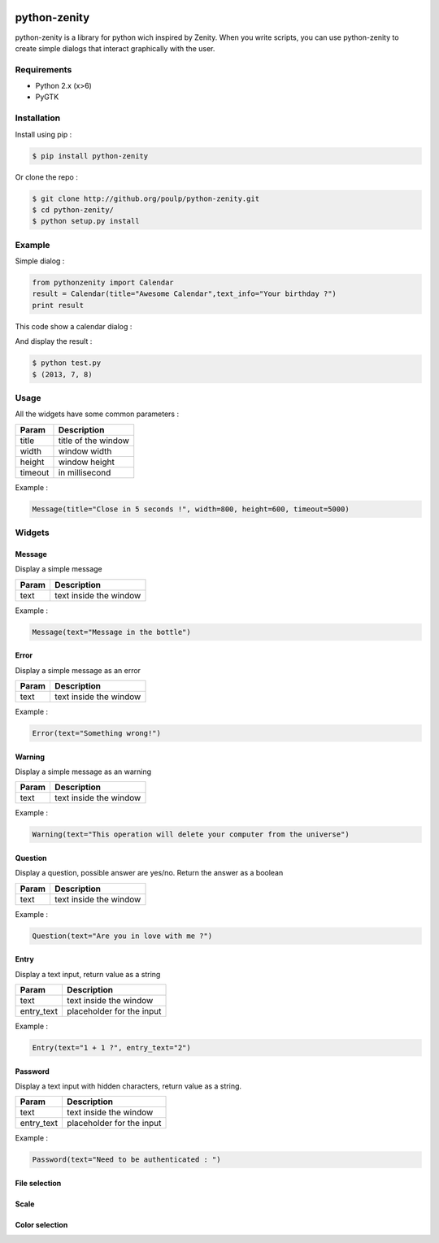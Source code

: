 .. image:: https://badge.fury.io/py/python-zenity.png
    :target: http://badge.fury.io/py/python-zenity
    
python-zenity
*************

python-zenity is a library for python wich inspired by Zenity. When you write scripts, 
you can use python-zenity to create simple dialogs that interact graphically with the user.

Requirements
============

* Python 2.x (x>6)
* PyGTK

Installation
============

Install using pip :

.. code-block:: bash

    $ pip install python-zenity

Or clone the repo :

.. code-block:: bash

    $ git clone http://github.org/poulp/python-zenity.git
    $ cd python-zenity/
    $ python setup.py install

Example
================

Simple dialog :

.. code-block:: python

    from pythonzenity import Calendar
    result = Calendar(title="Awesome Calendar",text_info="Your birthday ?")
    print result

This code show a calendar dialog :
    
.. image:: http://i.imgbox.com/abfd26Vb.png
    :align: center

And display the result :

.. code-block:: python

    $ python test.py
    $ (2013, 7, 8)
    
    
Usage
=====

All the widgets have some common parameters :

+------------------------+-----------------------+
| Param                  |  Description          |
+========================+=======================+
| title                  | title of the window   |
+------------------------+-----------------------+
| width                  | window width          |
+------------------------+-----------------------+
| height                 | window height         |
+------------------------+-----------------------+
| timeout                | in millisecond        |
+------------------------+-----------------------+

Example : 

.. code-block:: python

    Message(title="Close in 5 seconds !", width=800, height=600, timeout=5000)

    
Widgets
=======

Message
-------

Display a simple message

+------------------------+-----------------------+
| Param                  |  Description          |
+========================+=======================+
| text                   | text inside the window|
+------------------------+-----------------------+

Example : 

.. code-block:: python

    Message(text="Message in the bottle")

Error
-----

Display a simple message as an error

+------------------------+-----------------------+
| Param                  |  Description          |
+========================+=======================+
| text                   | text inside the window|
+------------------------+-----------------------+

Example : 

.. code-block:: python

    Error(text="Something wrong!")

Warning
-------

Display a simple message as an warning

+------------------------+-----------------------+
| Param                  |  Description          |
+========================+=======================+
| text                   | text inside the window|
+------------------------+-----------------------+

Example : 

.. code-block:: python

    Warning(text="This operation will delete your computer from the universe")

Question
--------

Display a question, possible answer are yes/no. Return the answer as a boolean

+------------------------+-----------------------+
| Param                  |  Description          |
+========================+=======================+
| text                   | text inside the window|
+------------------------+-----------------------+

Example : 

.. code-block:: python

    Question(text="Are you in love with me ?")

Entry
-----

Display a text input, return value as a string

+------------------------+--------------------------+
| Param                  |  Description             |
+========================+==========================+
| text                   | text inside the window   |
+------------------------+--------------------------+
| entry_text             | placeholder for the input|
+------------------------+--------------------------+

Example : 

.. code-block:: python

    Entry(text="1 + 1 ?", entry_text="2")

Password
--------

Display a text input with hidden characters, return value as a string.

+------------------------+--------------------------+
| Param                  |  Description             |
+========================+==========================+
| text                   | text inside the window   |
+------------------------+--------------------------+
| entry_text             | placeholder for the input|
+------------------------+--------------------------+

Example : 

.. code-block:: python

    Password(text="Need to be authenticated : ")

File selection
--------------

Scale
-----

Color selection
---------------






